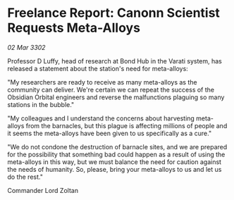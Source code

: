 * Freelance Report: Canonn Scientist Requests Meta-Alloys

/02 Mar 3302/

Professor D Luffy, head of research at Bond Hub in the Varati system, has released a statement about the station's need for meta-alloys: 

"My researchers are ready to receive as many meta-alloys as the community can deliver. We're certain we can repeat the success of the Obsidian Orbital engineers and reverse the malfunctions plaguing so many stations in the bubble." 

"My colleagues and I understand the concerns about harvesting meta-alloys from the barnacles, but this plague is affecting millions of people and it seems the meta-alloys have been given to us specifically as a cure." 

"We do not condone the destruction of barnacle sites, and we are prepared for the possibility that something bad could happen as a result of using the meta-alloys in this way, but we must balance the need for caution against the needs of humanity. So, please, bring your meta-alloys to us and let us do the rest." 

Commander Lord Zoltan
